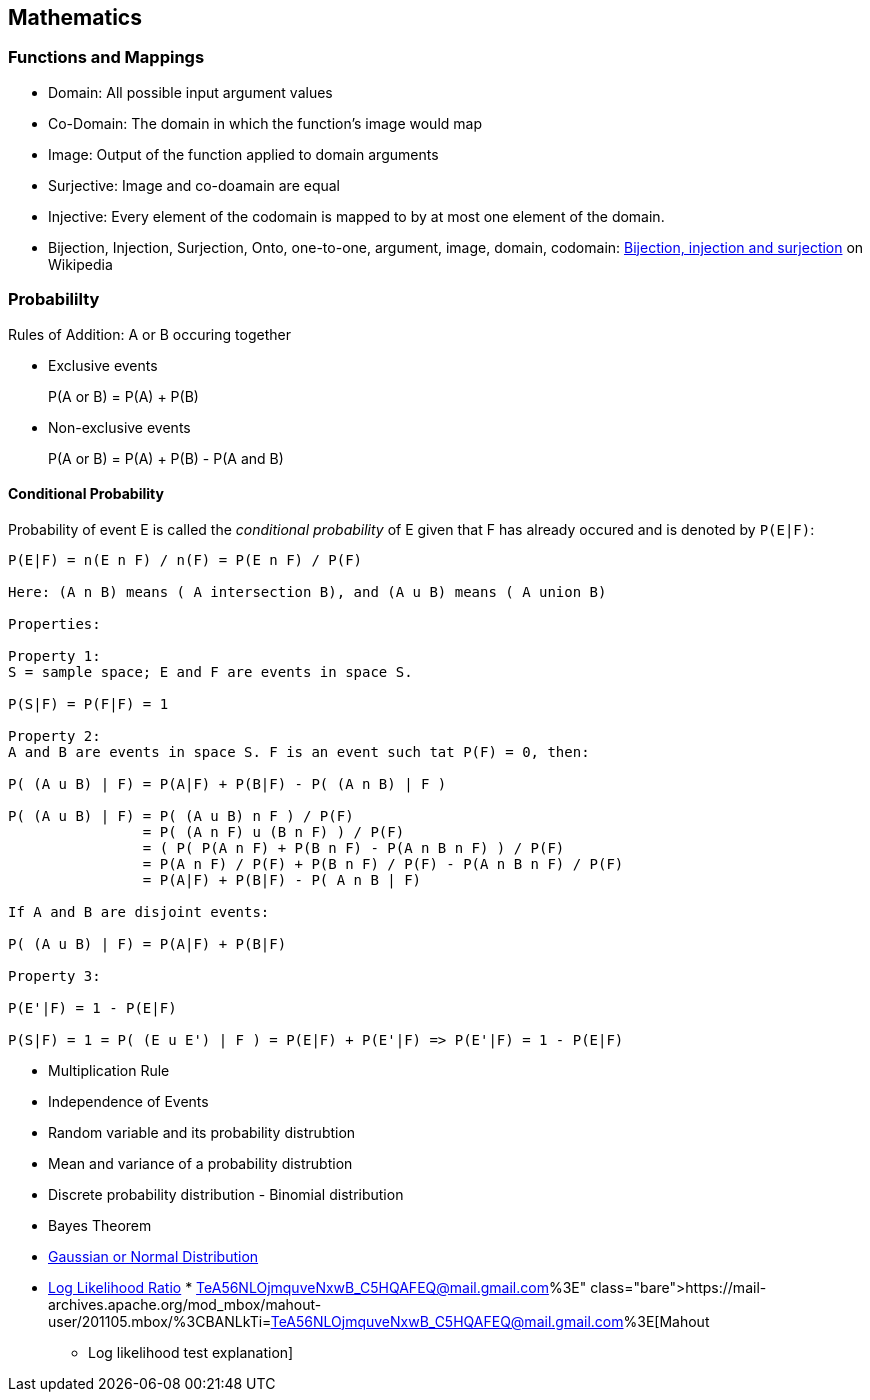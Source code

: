 
[[mathematics]]
Mathematics
-----------

[[functions-and-mappings]]
Functions and Mappings
~~~~~~~~~~~~~~~~~~~~~~

* Domain: All possible input argument values
* Co-Domain: The domain in which the function's image would map
* Image: Output of the function applied to domain arguments
* Surjective: Image and co-doamain are equal
* Injective: Every element of the codomain is mapped to by at most one
element of the domain.
* Bijection, Injection, Surjection, Onto, one-to-one, argument, image,
domain, codomain:
http://en.wikipedia.org/wiki/Bijection,_injection_and_surjection[Bijection,
injection and surjection] on Wikipedia

[[probabililty]]
Probabililty
~~~~~~~~~~~~

Rules of Addition: A or B occuring together

* Exclusive events
+
P(A or B) = P(A) + P(B)
* Non-exclusive events
+
P(A or B) = P(A) + P(B) - P(A and B)

[[conditional-probability]]
Conditional Probability
^^^^^^^^^^^^^^^^^^^^^^^

Probability of event E is called the _conditional probability_ of E
given that F has already occured and is denoted by `P(E|F)`:

-------------------------------------------------------------------------
P(E|F) = n(E n F) / n(F) = P(E n F) / P(F)

Here: (A n B) means ( A intersection B), and (A u B) means ( A union B)

Properties:

Property 1:
S = sample space; E and F are events in space S.

P(S|F) = P(F|F) = 1

Property 2:
A and B are events in space S. F is an event such tat P(F) = 0, then:

P( (A u B) | F) = P(A|F) + P(B|F) - P( (A n B) | F )

P( (A u B) | F) = P( (A u B) n F ) / P(F)
                = P( (A n F) u (B n F) ) / P(F)
                = ( P( P(A n F) + P(B n F) - P(A n B n F) ) / P(F)
                = P(A n F) / P(F) + P(B n F) / P(F) - P(A n B n F) / P(F)
                = P(A|F) + P(B|F) - P( A n B | F)

If A and B are disjoint events:

P( (A u B) | F) = P(A|F) + P(B|F)

Property 3:

P(E'|F) = 1 - P(E|F)

P(S|F) = 1 = P( (E u E') | F ) = P(E|F) + P(E'|F) => P(E'|F) = 1 - P(E|F)
        
-------------------------------------------------------------------------

* Multiplication Rule
* Independence of Events
* Random variable and its probability distrubtion
* Mean and variance of a probability distrubtion
* Discrete probability distribution - Binomial distribution
* Bayes Theorem
* http://en.wikipedia.org/wiki/Normal_distribution[Gaussian or Normal
Distribution]
* http://tdunning.blogspot.in/2008/03/surprise-and-coincidence.html[Log
Likelihood Ratio]
*
https://mail-archives.apache.org/mod_mbox/mahout-user/201105.mbox/%3CBANLkTi=TeA56NLOjmquveNxwB_C5HQAFEQ@mail.gmail.com%3E[Mahout
- Log likelihood test explanation]

